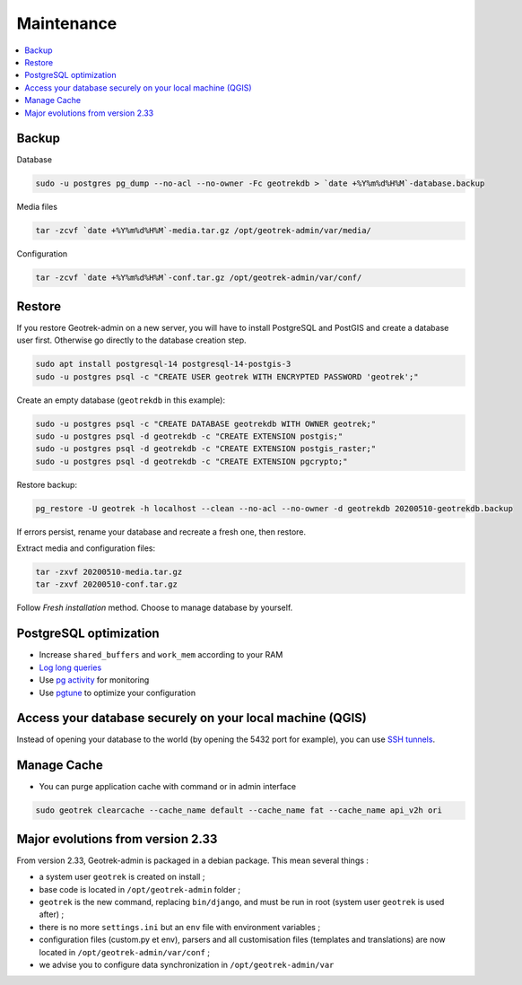 ===========
Maintenance
===========

.. contents::
   :local:
   :depth: 2

Backup
------

Database

.. code-block:: bash

    sudo -u postgres pg_dump --no-acl --no-owner -Fc geotrekdb > `date +%Y%m%d%H%M`-database.backup

Media files

.. code-block:: bash

    tar -zcvf `date +%Y%m%d%H%M`-media.tar.gz /opt/geotrek-admin/var/media/

Configuration

.. code-block:: bash

    tar -zcvf `date +%Y%m%d%H%M`-conf.tar.gz /opt/geotrek-admin/var/conf/


Restore
-------

If you restore Geotrek-admin on a new server, you will have to install PostgreSQL and PostGIS and create a database user first.
Otherwise go directly to the database creation step.

.. code-block:: bash

    sudo apt install postgresql-14 postgresql-14-postgis-3
    sudo -u postgres psql -c "CREATE USER geotrek WITH ENCRYPTED PASSWORD 'geotrek';"


Create an empty database (``geotrekdb`` in this example):

.. code-block:: bash

    sudo -u postgres psql -c "CREATE DATABASE geotrekdb WITH OWNER geotrek;"
    sudo -u postgres psql -d geotrekdb -c "CREATE EXTENSION postgis;"
    sudo -u postgres psql -d geotrekdb -c "CREATE EXTENSION postgis_raster;"
    sudo -u postgres psql -d geotrekdb -c "CREATE EXTENSION pgcrypto;"


Restore backup:

.. code-block:: bash

    pg_restore -U geotrek -h localhost --clean --no-acl --no-owner -d geotrekdb 20200510-geotrekdb.backup

If errors persist, rename your database and recreate a fresh one, then restore.

Extract media and configuration files:

.. code-block:: bash

    tar -zxvf 20200510-media.tar.gz
    tar -zxvf 20200510-conf.tar.gz

Follow *Fresh installation* method. Choose to manage database by yourself.


PostgreSQL optimization
-----------------------

* Increase ``shared_buffers`` and ``work_mem`` according to your RAM

* `Log long queries <http://wiki.postgresql.org/wiki/Logging_Difficult_Queries>`_

* Use `pg activity <https://github.com/julmon/pg_activity#readme>`_ for monitoring

* Use `pgtune <http://pgtune.leopard.in.ua/#/>`_ to optimize your configuration


Access your database securely on your local machine (QGIS)
----------------------------------------------------------

Instead of opening your database to the world (by opening the 5432 port for
example), you can use `SSH tunnels <http://www.postgresql.org/docs/9.3/static/ssh-tunnels.html>`_.


Manage Cache
------------

* You can purge application cache with command or in admin interface

.. code-block:: bash

    sudo geotrek clearcache --cache_name default --cache_name fat --cache_name api_v2h ori


Major evolutions from version 2.33
----------------------------------

From version 2.33, Geotrek-admin is packaged in a debian package. This mean several things :

- a system user ``geotrek`` is created on install ;

- base code is located in ``/opt/geotrek-admin`` folder ;

- ``geotrek`` is the new command, replacing ``bin/django``, and must be run in root (system user ``geotrek`` is used after) ;

- there is no more ``settings.ini`` but an ``env`` file with environment variables ;

- configuration files (custom.py et env), parsers and all customisation files (templates and translations) are now located in ``/opt/geotrek-admin/var/conf`` ;

- we advise you to configure data synchronization in ``/opt/geotrek-admin/var``
